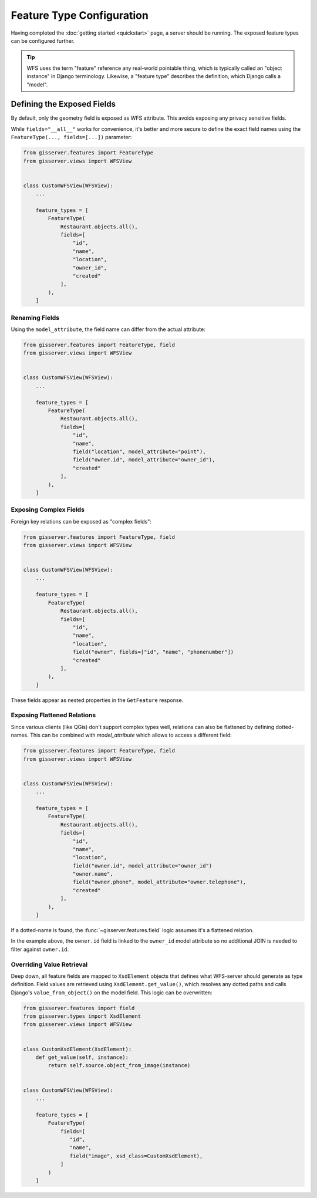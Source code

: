 Feature Type Configuration
==========================

Having completed the :doc:`getting started <quickstart>` page, a server should be running.
The exposed feature types can be configured further.

.. tip::
    WFS uses the term "feature" reference any real-world pointable thing,
    which is typically called an "object instance" in Django terminology.
    Likewise, a "feature type" describes the definition, which Django calls a "model".


Defining the Exposed Fields
---------------------------

By default, only the geometry field is exposed as WFS attribute.
This avoids exposing any privacy sensitive fields.

While ``fields="__all__"`` works for convenience, it's better and more secure
to define the exact field names using the ``FeatureType(..., fields=[...])`` parameter:

.. code-block:: python

    from gisserver.features import FeatureType
    from gisserver.views import WFSView


    class CustomWFSView(WFSView):
        ...

        feature_types = [
            FeatureType(
                Restaurant.objects.all(),
                fields=[
                    "id",
                    "name",
                    "location",
                    "owner_id",
                    "created"
                ],
            ),
        ]


Renaming Fields
~~~~~~~~~~~~~~~

Using the ``model_attribute``, the field name can differ from the actual attribute:

.. code-block:: python

    from gisserver.features import FeatureType, field
    from gisserver.views import WFSView


    class CustomWFSView(WFSView):
        ...

        feature_types = [
            FeatureType(
                Restaurant.objects.all(),
                fields=[
                    "id",
                    "name",
                    field("location", model_attribute="point"),
                    field("owner.id", model_attribute="owner_id"),
                    "created"
                ],
            ),
        ]




Exposing Complex Fields
~~~~~~~~~~~~~~~~~~~~~~~

Foreign key relations can be exposed as "complex fields":

.. code-block:: python

    from gisserver.features import FeatureType, field
    from gisserver.views import WFSView


    class CustomWFSView(WFSView):
        ...

        feature_types = [
            FeatureType(
                Restaurant.objects.all(),
                fields=[
                    "id",
                    "name",
                    "location",
                    field("owner", fields=["id", "name", "phonenumber"])
                    "created"
                ],
            ),
        ]

These fields appear as nested properties in the ``GetFeature`` response.

Exposing Flattened Relations
~~~~~~~~~~~~~~~~~~~~~~~~~~~~

Since various clients (like QGis) don't support complex types well,
relations can also be flattened by defining dotted-names.
This can be combined with `model_attribute` which allows to access a different field:

.. code-block:: python

    from gisserver.features import FeatureType, field
    from gisserver.views import WFSView


    class CustomWFSView(WFSView):
        ...

        feature_types = [
            FeatureType(
                Restaurant.objects.all(),
                fields=[
                    "id",
                    "name",
                    "location",
                    field("owner.id", model_attribute="owner_id")
                    "owner.name",
                    field("owner.phone", model_attribute="owner.telephone"),
                    "created"
                ],
            ),
        ]

If a dotted-name is found, the :func:`~gisserver.features.field` logic
assumes it's a flattened relation.

In the example above, the ``owner.id`` field is linked to the ``owner_id`` model attribute
so no additional JOIN is needed to filter against ``owner.id``.

Overriding Value Retrieval
~~~~~~~~~~~~~~~~~~~~~~~~~~

.. versionchanged:: 1.0.4
   The ``xsd_class`` simplifies field overriding, and ``value_from_object()`` is now used.

Deep down, all feature fields are mapped to ``XsdElement`` objects that
defines what WFS-server should generate as type definition.
Field values are retrieved using ``XsdElement.get_value()``,
which resolves any dotted paths and calls Django's ``value_from_object()`` on the model field.
This logic can be overwritten:

.. code-block:: python

    from gisserver.features import field
    from gisserver.types import XsdElement
    from gisserver.views import WFSView


    class CustomXsdElement(XsdElement):
        def get_value(self, instance):
            return self.source.object_from_image(instance)


    class CustomWFSView(WFSView):
        ...

        feature_types = [
            FeatureType(
                fields=[
                   "id",
                   "name",
                   field("image", xsd_class=CustomXsdElement),
                ]
            )
        ]
